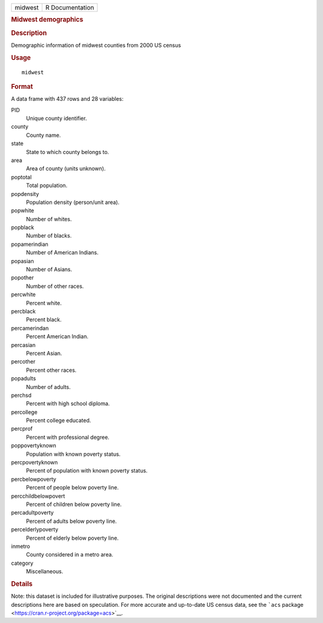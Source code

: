 .. container::

   .. container::

      ======= ===============
      midwest R Documentation
      ======= ===============

      .. rubric:: Midwest demographics
         :name: midwest-demographics

      .. rubric:: Description
         :name: description

      Demographic information of midwest counties from 2000 US census

      .. rubric:: Usage
         :name: usage

      ::

         midwest

      .. rubric:: Format
         :name: format

      A data frame with 437 rows and 28 variables:

      PID
         Unique county identifier.

      county
         County name.

      state
         State to which county belongs to.

      area
         Area of county (units unknown).

      poptotal
         Total population.

      popdensity
         Population density (person/unit area).

      popwhite
         Number of whites.

      popblack
         Number of blacks.

      popamerindian
         Number of American Indians.

      popasian
         Number of Asians.

      popother
         Number of other races.

      percwhite
         Percent white.

      percblack
         Percent black.

      percamerindan
         Percent American Indian.

      percasian
         Percent Asian.

      percother
         Percent other races.

      popadults
         Number of adults.

      perchsd
         Percent with high school diploma.

      percollege
         Percent college educated.

      percprof
         Percent with professional degree.

      poppovertyknown
         Population with known poverty status.

      percpovertyknown
         Percent of population with known poverty status.

      percbelowpoverty
         Percent of people below poverty line.

      percchildbelowpovert
         Percent of children below poverty line.

      percadultpoverty
         Percent of adults below poverty line.

      percelderlypoverty
         Percent of elderly below poverty line.

      inmetro
         County considered in a metro area.

      category
         Miscellaneous.

      .. rubric:: Details
         :name: details

      Note: this dataset is included for illustrative purposes. The
      original descriptions were not documented and the current
      descriptions here are based on speculation. For more accurate and
      up-to-date US census data, see the ```acs``
      package <https://cran.r-project.org/package=acs>`__.
